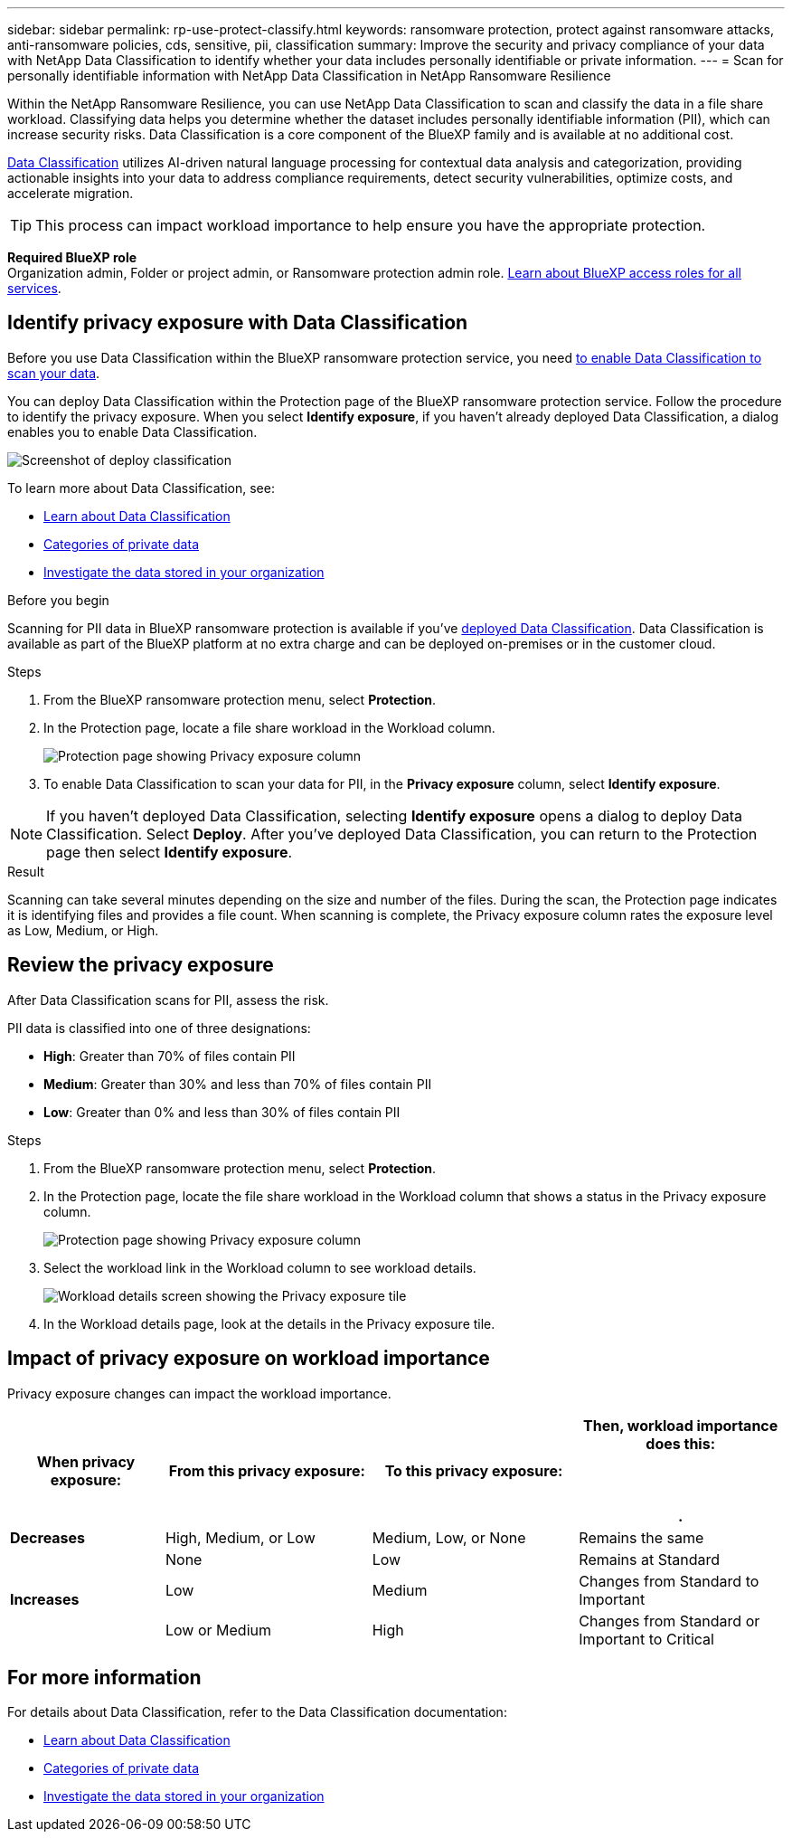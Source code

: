 ---
sidebar: sidebar
permalink: rp-use-protect-classify.html
keywords: ransomware protection, protect against ransomware attacks, anti-ransomware policies, cds, sensitive, pii, classification
summary: Improve the security and privacy compliance of your data with NetApp Data Classification to identify whether your data includes personally identifiable or private information.
---
= Scan for personally identifiable information with NetApp Data Classification in NetApp Ransomware Resilience

:hardbreaks:
:icons: font
:imagesdir: ./media/

[.lead]
Within the NetApp Ransomware Resilience, you can use NetApp Data Classification to scan and classify the data in a file share workload. Classifying data helps you determine whether the dataset includes personally identifiable information (PII), which can increase security risks. Data Classification is a core component of the BlueXP family and is available at no additional cost. 

link:https://docs.netapp.com/us-en/bluexp-classification/[Data Classification^] utilizes AI-driven natural language processing for contextual data analysis and categorization, providing actionable insights into your data to address compliance requirements, detect security vulnerabilities, optimize costs, and accelerate migration.

//IMPORTANT: Data Classification can be deployed on-premises, in the cloud (non-SaaS deployments), or as a SaaS model in a technology Preview. When using non-SaaS deployments or existing deployments, scanning for PII data in BlueXP ransomware protection is generally available and not in Preview. To enable Preview features, use the BlueXP ransomware protection *Settings* option. Refer to link://rp-use-settings-html[Configure BlueXP ransomware protection settings].

TIP: This process can impact workload importance to help ensure you have the appropriate protection. 

*Required BlueXP role*
Organization admin, Folder or project admin, or Ransomware protection admin role. link:https://docs.netapp.com/us-en/bluexp-setup-admin/reference-iam-predefined-roles.html[Learn about BlueXP access roles for all services^].

== Identify privacy exposure with Data Classification 

Before you use Data Classification within the BlueXP ransomware protection service, you need link:https://docs.netapp.com/us-en/bluexp-classification/task-deploy-cloud-compliance.html[to enable Data Classification to scan your data^].

You can deploy Data Classification within the Protection page of the BlueXP ransomware protection service. Follow the procedure to identify the privacy exposure. When you select **Identify exposure**, if you haven't already deployed Data Classification, a dialog enables you to enable Data Classification. 

image:classification-deploy.png[Screenshot of deploy classification]

//TIP: You do this only once; you don't have to enable Data Classification again if you choose another file share workload on which to identify exposure.

To learn more about Data Classification, see: 

* https://docs.netapp.com/us-en/bluexp-classification/concept-cloud-compliance.html[Learn about Data Classification^]
* https://docs.netapp.com/us-en/bluexp-classification/reference-private-data-categories.html[Categories of private data^]
* https://docs.netapp.com/us-en/bluexp-classification/task-investigate-data.html[Investigate the data stored in your organization^]

.Before you begin

Scanning for PII data in BlueXP ransomware protection is available if you've link:https://docs.netapp.com/us-en/bluexp-classification/task-deploy-cloud-compliance.html[deployed Data Classification^]. Data Classification is available as part of the BlueXP platform at no extra charge and can be deployed on-premises or in the customer cloud.

.Steps

. From the BlueXP ransomware protection menu, select *Protection*.

. In the Protection page, locate a file share workload in the Workload column. 
+
image:screen-protection-sensitive-preview-column.png[Protection page showing Privacy exposure column]

. To enable Data Classification to scan your data for PII, in the *Privacy exposure* column, select *Identify exposure*. 

[NOTE]
If you haven't deployed Data Classification, selecting *Identify exposure* opens a dialog to deploy Data Classification. Select *Deploy*. After you've deployed Data Classification, you can return to the Protection page then select *Identify exposure*.

.Result

//For the SaaS version of Data Classification, Data Classification installs a BlueXP Connector, remotely connects to your workload data and scans it in the NetApp cloud (Amazon Web Services, us-west-1). Only identified insights and metrics remain in the NetApp cloud. 

Scanning can take several minutes depending on the size and number of the files. During the scan, the Protection page indicates it is identifying files and provides a file count. When scanning is complete, the Privacy exposure column rates the exposure level as Low, Medium, or High.  

== Review the privacy exposure

After Data Classification scans for PII, assess the risk. 

PII data is classified into one of three designations:   

* *High*: Greater than 70% of files contain PII
* *Medium*: Greater than 30% and less than 70% of files contain PII
* *Low*: Greater than 0% and less than 30% of files contain PII

.Steps

. From the BlueXP ransomware protection menu, select *Protection*.
. In the Protection page, locate the file share workload in the Workload column that shows a status in the Privacy exposure column. 
+
image:screen-protection-sensitive-preview-column-medium.png[Protection page showing Privacy exposure column]
//+
//TIP: If the status changes, an up or down arrow appears in the Privacy exposure column to indicate the Privacy exposure change. 

. Select the workload link in the Workload column to see workload details. 
+
image:screen-protection-workload-details-privacy-exposure.png[Workload details screen showing the Privacy exposure tile]
. In the Workload details page, look at the details in the Privacy exposure tile. 
//+
//TIP: If the privacy exposure change affects the workload importance, an up or down arrow appears next to the Workload Importance status.  

== Impact of privacy exposure on workload importance

Privacy exposure changes can impact the workload importance.  


[cols=4*,options="header",cols="15,20a,20,20" width="100%"]
|===
| When privacy exposure: 
| From this privacy exposure:
| To this privacy exposure:
| Then, workload importance does this: 



.| *Decreases* | High, Medium, or Low | Medium, Low, or None | Remains the same

.3+| *Increases*  | None | Low |  Remains at Standard  
 |  Low | Medium | Changes from Standard to Important 
 | Low or Medium | High | Changes from Standard or Important to Critical 
 

|===



//== Investigate privacy exposure directly in Data Classification

//From within BlueXP ransomware protection, you can select a workload, view its details, and then investigate the exposure in Data Classification.

//.Steps

//. From the BlueXP ransomware protection menu, select *Protection*.

//. In the Protection page, locate the file share workload in the Workload column that shows a status in the Privacy exposure column. 
//+
//image:screen-protection-sensitive-preview-column-medium.png[Protection page showing Privacy exposure column]
//. Select the workload in the Workload column to see its details. 
//+
//image:screen-protection-workload-details-privacy-exposure.png[Workload details screen showing the Privacy exposure pane]

//. In the Workload details page, review the information in the Privacy exposure tile. 

//. To investigate the exposure in Data Classification, select *Investigate*. 
//+
//The Data Classification service opens to display the Investigation tab.
//+
//image:screen-protection-classification-investigation.png[Data Classification ]

//. Review the information in the Investigation tab.

//. To return to the BlueXP ransomware protection service, select *Back to BlueXP ransomware protection*.

== For more information 

For details about Data Classification, refer to the Data Classification documentation: 

* https://docs.netapp.com/us-en/bluexp-classification/concept-cloud-compliance.html[Learn about Data Classification^]
* https://docs.netapp.com/us-en/bluexp-classification/reference-private-data-categories.html[Categories of private data^]
* https://docs.netapp.com/us-en/bluexp-classification/task-investigate-data.html[Investigate the data stored in your organization^]

